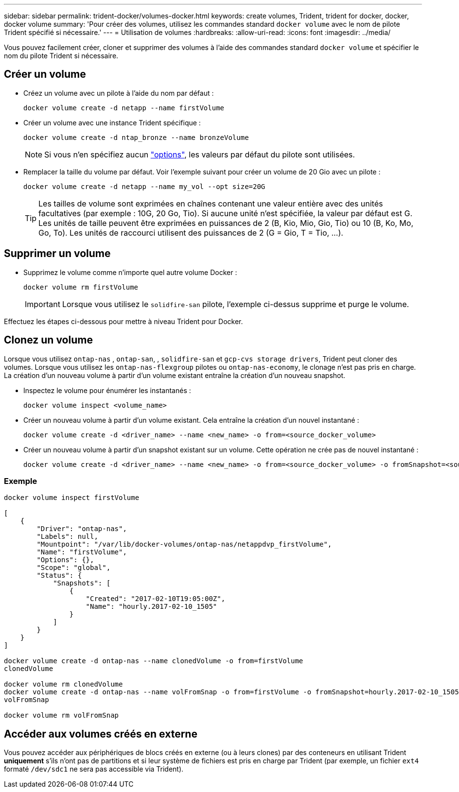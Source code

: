 ---
sidebar: sidebar 
permalink: trident-docker/volumes-docker.html 
keywords: create volumes, Trident, trident for docker, docker, docker volume 
summary: 'Pour créer des volumes, utilisez les commandes standard `docker volume` avec le nom de pilote Trident spécifié si nécessaire.' 
---
= Utilisation de volumes
:hardbreaks:
:allow-uri-read: 
:icons: font
:imagesdir: ../media/


[role="lead"]
Vous pouvez facilement créer, cloner et supprimer des volumes à l'aide des commandes standard `docker volume` et spécifier le nom du pilote Trident si nécessaire.



== Créer un volume

* Créez un volume avec un pilote à l'aide du nom par défaut :
+
[listing]
----
docker volume create -d netapp --name firstVolume
----
* Créer un volume avec une instance Trident spécifique :
+
[listing]
----
docker volume create -d ntap_bronze --name bronzeVolume
----
+

NOTE: Si vous n'en spécifiez aucun link:volume-driver-options.html["options"^], les valeurs par défaut du pilote sont utilisées.

* Remplacer la taille du volume par défaut. Voir l'exemple suivant pour créer un volume de 20 Gio avec un pilote :
+
[listing]
----
docker volume create -d netapp --name my_vol --opt size=20G
----
+

TIP: Les tailles de volume sont exprimées en chaînes contenant une valeur entière avec des unités facultatives (par exemple : 10G, 20 Go, Tio). Si aucune unité n'est spécifiée, la valeur par défaut est G. Les unités de taille peuvent être exprimées en puissances de 2 (B, Kio, Mio, Gio, Tio) ou 10 (B, Ko, Mo, Go, To). Les unités de raccourci utilisent des puissances de 2 (G = Gio, T = Tio, …).





== Supprimer un volume

* Supprimez le volume comme n'importe quel autre volume Docker :
+
[listing]
----
docker volume rm firstVolume
----
+

IMPORTANT: Lorsque vous utilisez le `solidfire-san` pilote, l'exemple ci-dessus supprime et purge le volume.



Effectuez les étapes ci-dessous pour mettre à niveau Trident pour Docker.



== Clonez un volume

Lorsque vous utilisez `ontap-nas` , `ontap-san`, , `solidfire-san` et `gcp-cvs storage drivers`, Trident peut cloner des volumes. Lorsque vous utilisez les `ontap-nas-flexgroup` pilotes ou `ontap-nas-economy`, le clonage n'est pas pris en charge. La création d'un nouveau volume à partir d'un volume existant entraîne la création d'un nouveau snapshot.

* Inspectez le volume pour énumérer les instantanés :
+
[listing]
----
docker volume inspect <volume_name>
----
* Créer un nouveau volume à partir d'un volume existant. Cela entraîne la création d'un nouvel instantané :
+
[listing]
----
docker volume create -d <driver_name> --name <new_name> -o from=<source_docker_volume>
----
* Créer un nouveau volume à partir d'un snapshot existant sur un volume. Cette opération ne crée pas de nouvel instantané :
+
[listing]
----
docker volume create -d <driver_name> --name <new_name> -o from=<source_docker_volume> -o fromSnapshot=<source_snap_name>
----




=== Exemple

[listing]
----
docker volume inspect firstVolume

[
    {
        "Driver": "ontap-nas",
        "Labels": null,
        "Mountpoint": "/var/lib/docker-volumes/ontap-nas/netappdvp_firstVolume",
        "Name": "firstVolume",
        "Options": {},
        "Scope": "global",
        "Status": {
            "Snapshots": [
                {
                    "Created": "2017-02-10T19:05:00Z",
                    "Name": "hourly.2017-02-10_1505"
                }
            ]
        }
    }
]

docker volume create -d ontap-nas --name clonedVolume -o from=firstVolume
clonedVolume

docker volume rm clonedVolume
docker volume create -d ontap-nas --name volFromSnap -o from=firstVolume -o fromSnapshot=hourly.2017-02-10_1505
volFromSnap

docker volume rm volFromSnap
----


== Accéder aux volumes créés en externe

Vous pouvez accéder aux périphériques de blocs créés en externe (ou à leurs clones) par des conteneurs en utilisant Trident *uniquement* s'ils n'ont pas de partitions et si leur système de fichiers est pris en charge par Trident (par exemple, un fichier `ext4` formaté `/dev/sdc1` ne sera pas accessible via Trident).
